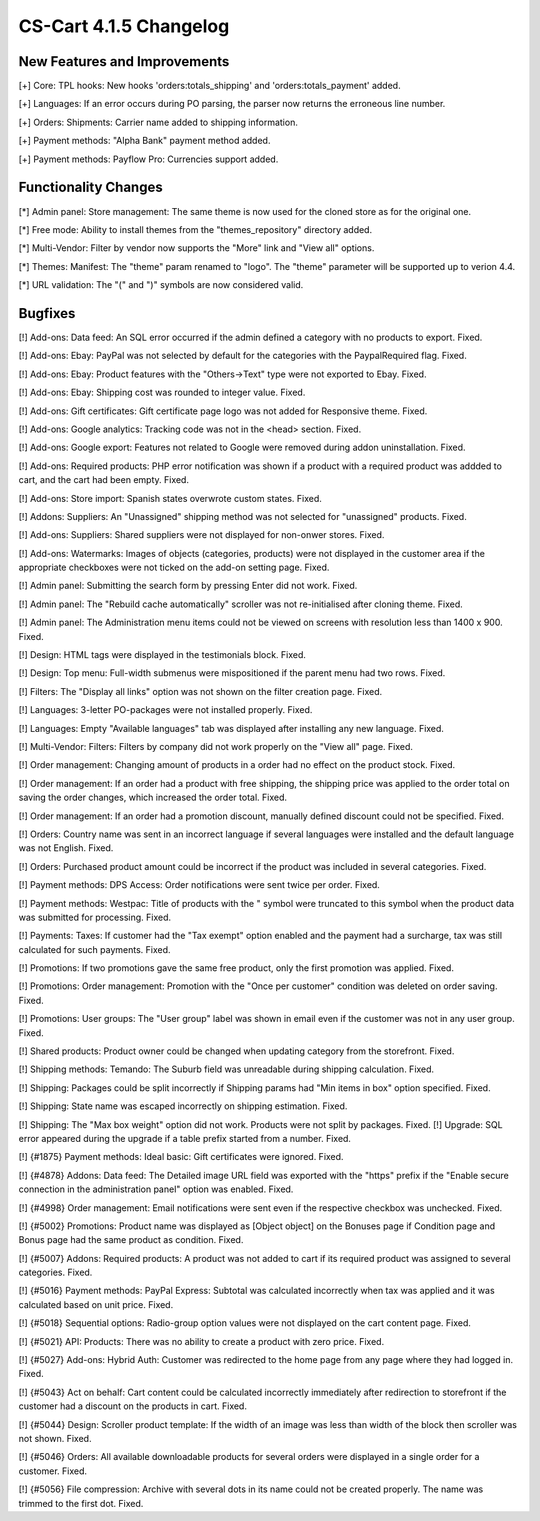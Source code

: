 ***********************
CS-Cart 4.1.5 Changelog
***********************

=============================
New Features and Improvements
=============================

[+] Core: TPL hooks: New hooks 'orders:totals_shipping' and 'orders:totals_payment' added.

[+] Languages: If an error occurs during PO parsing, the parser now returns the erroneous line number.

[+] Orders: Shipments: Carrier name added to shipping information.

[+] Payment methods: "Alpha Bank" payment method added.

[+] Payment methods: Payflow Pro: Currencies support added.

=====================
Functionality Changes
=====================

[*] Admin panel: Store management: The same theme is now used for the cloned store as for the original one.

[*] Free mode: Ability to install themes from the "themes_repository" directory added.

[*] Multi-Vendor: Filter by vendor now supports the "More" link and "View all" options.

[*] Themes: Manifest: The "theme" param renamed to "logo". The "theme" parameter will be supported up to verion 4.4.

[*] URL validation: The "(" and ")" symbols are now considered valid.

========
Bugfixes
========

[!] Add-ons: Data feed: An SQL error occurred if the admin defined a category with no products to export. Fixed.

[!] Add-ons: Ebay: PayPal was not selected by default for the categories with the PaypalRequired flag. Fixed.

[!] Add-ons: Ebay: Product features with the "Others->Text" type were not exported to Ebay. Fixed.

[!] Add-ons: Ebay: Shipping cost was rounded to integer value. Fixed.

[!] Add-ons: Gift certificates: Gift certificate page logo was not added for Responsive theme. Fixed.

[!] Add-ons: Google analytics: Tracking code was not in the <head> section. Fixed.

[!] Add-ons: Google export: Features not related to Google were removed during addon uninstallation. Fixed.

[!] Add-ons: Required products: PHP error notification was shown if a product with a required product was addded to cart, and the cart had been empty. Fixed.

[!] Add-ons: Store import: Spanish states overwrote custom states. Fixed.

[!] Addons: Suppliers: An "Unassigned" shipping method was not selected for "unassigned" products. Fixed.

[!] Add-ons: Suppliers: Shared suppliers were not displayed for non-onwer stores. Fixed.

[!] Add-ons: Watermarks: Images of objects (categories, products) were not displayed in the customer area if the appropriate checkboxes were not ticked on the add-on setting page. Fixed.

[!] Admin panel: Submitting the search form by pressing Enter did not work. Fixed.

[!] Admin panel: The "Rebuild cache automatically" scroller was not re-initialised after cloning theme. Fixed.

[!] Admin panel: The Administration menu items could not be viewed on screens with resolution less than 1400 x 900. Fixed.

[!] Design: HTML tags were displayed in the testimonials block. Fixed.

[!] Design: Top menu: Full-width submenus were mispositioned if the parent menu had two rows. Fixed.

[!] Filters: The "Display all links" option was not shown on the filter creation page. Fixed.

[!] Languages: 3-letter PO-packages were not installed properly. Fixed.

[!] Languages: Empty "Available languages" tab was displayed after installing any new language. Fixed.

[!] Multi-Vendor: Filters: Filters by company did not work properly on the "View all" page. Fixed.

[!] Order management: Changing amount of products in a order had no effect on the product stock. Fixed.

[!] Order management: If an order had a product with free shipping, the shipping price was applied to the order total on saving the order changes, which increased the order total. Fixed.

[!] Order management: If an order had a promotion discount, manually defined discount could not be specified. Fixed.

[!] Orders: Country name was sent in an incorrect language if several languages were installed and the default language was not English. Fixed.

[!] Orders: Purchased product amount could be incorrect if the product was included in several categories. Fixed.

[!] Payment methods: DPS Access: Order notifications were sent twice per order. Fixed.

[!] Payment methods: Westpac: Title of products with the " symbol were truncated to this symbol when the product data was submitted for processing. Fixed.

[!] Payments: Taxes: If customer had the "Tax exempt" option enabled and the payment had a surcharge, tax was still calculated for such payments. Fixed.

[!] Promotions: If two promotions gave the same free product, only the first promotion was applied. Fixed.

[!] Promotions: Order management: Promotion with the "Once per customer" condition was deleted on order saving. Fixed.

[!] Promotions: User groups: The "User group" label was shown in email even if the customer was not in any user group. Fixed.

[!] Shared products: Product owner could be changed when updating category from the storefront. Fixed.

[!] Shipping methods: Temando: The Suburb field was unreadable during shipping calculation. Fixed.

[!] Shipping: Packages could be split incorrectly if Shipping params had "Min items in box" option specified. Fixed.

[!] Shipping: State name was escaped incorrectly on shipping estimation. Fixed.

[!] Shipping: The "Max box weight" option did not work. Products were not split by packages. Fixed.
[!] Upgrade: SQL error appeared during the upgrade if a table prefix started from a number. Fixed.

[!] {#1875} Payment methods: Ideal basic: Gift certificates were ignored. Fixed.

[!] {#4878} Addons: Data feed: The Detailed image URL field was exported with the "https" prefix if the "Enable secure connection in the administration panel" option was enabled. Fixed.

[!] {#4998} Order management: Email notifications were sent even if the respective checkbox was unchecked. Fixed.

[!] {#5002} Promotions: Product name was displayed as [Object object] on the Bonuses page if Condition page and Bonus page had the same product as condition. Fixed.

[!] {#5007} Addons: Required products: A product was not added to cart if its required product was assigned to several categories. Fixed.

[!] {#5016} Payment methods: PayPal Express: Subtotal was calculated incorrectly when tax was applied and it was calculated based on unit price. Fixed.

[!] {#5018} Sequential options: Radio-group option values were not displayed on the cart content page. Fixed.

[!] {#5021} API: Products: There was no ability to create a product with zero price. Fixed.

[!] {#5027} Add-ons: Hybrid Auth: Customer was redirected to the home page from any page where they had logged in. Fixed.

[!] {#5043} Act on behalf: Cart content could be calculated incorrectly immediately after redirection to storefront if the customer had a discount on the products in cart. Fixed.

[!] {#5044} Design: Scroller product template: If the width of an image was less than width of the block then scroller was not shown. Fixed.

[!] {#5046} Orders: All available downloadable products for several orders were displayed in a single order for a customer. Fixed.

[!] {#5056} File compression: Archive with several dots in its name could not be created properly. The name was trimmed to the first dot. Fixed.
